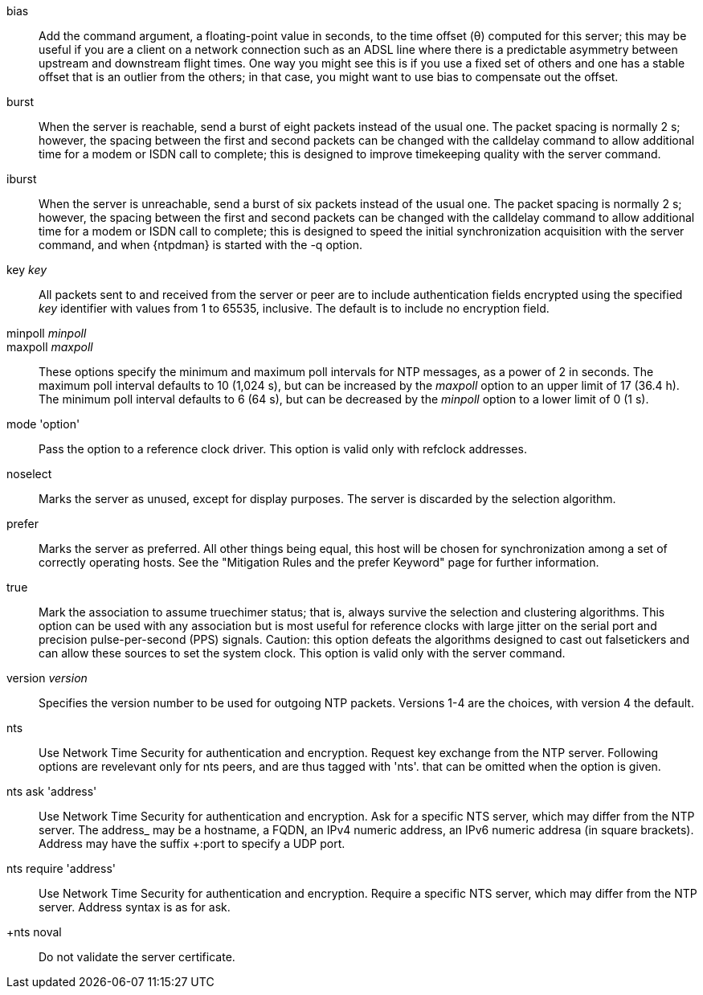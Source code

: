 // Association options - included twice.
//
// Note, some of these options are described with special refclock
// semantics in includes/clock-options.adoc.

+bias+::
  Add the command argument, a floating-point value in seconds, to the
  time offset (&theta;) computed for this server; this may be useful if
  you are a client on a network connection such as an ADSL line where
  there is a predictable asymmetry between upstream and downstream
  flight times.  One way you might see this is if you use a fixed set
  of others and one has a stable offset that is an outlier from the
  others; in that case, you might want to use +bias+ to compensate out
  the offset.

+burst+::
  When the server is reachable, send a burst of eight packets instead of
  the usual one. The packet spacing is normally 2 s; however, the
  spacing between the first and second packets can be changed with the
  calldelay command to allow additional time for a modem or ISDN call to
  complete; this is designed to improve timekeeping quality with the
  +server+ command.

+iburst+::
  When the server is unreachable, send a burst of six packets instead
  of the usual one. The packet spacing is normally 2 s; however, the
  spacing between the first and second packets can be changed with the
  calldelay command to allow additional time for a modem or ISDN call to
  complete; this is designed to speed the initial synchronization
  acquisition with the +server+ command, and when
  {ntpdman} is started with the +-q+ option.

+key+ _key_::
  All packets sent to and received from the server or peer are to
  include authentication fields encrypted using the specified _key_
  identifier with values from 1 to 65535, inclusive. The default is to
  include no encryption field.

+minpoll+ _minpoll_::
+maxpoll+ _maxpoll_::
  These options specify the minimum and maximum poll intervals for NTP
  messages, as a power of 2 in seconds. The maximum poll interval
  defaults to 10 (1,024 s), but can be increased by the _maxpoll_ option
  to an upper limit of 17 (36.4 h). The minimum poll interval defaults
  to 6 (64 s), but can be decreased by the _minpoll_ option to a lower
  limit of 0 (1 s).

+mode+ 'option'::
  Pass the +option+ to a reference clock driver. This option is valid
  only with refclock addresses.

+noselect+::
  Marks the server as unused, except for display purposes. The server is
  discarded by the selection algorithm.

+prefer+::
  Marks the server as preferred. All other things being equal, this host
  will be chosen for synchronization among a set of correctly operating
  hosts. See the "Mitigation Rules and the prefer Keyword" page
  for further information.

+true+::
  Mark the association to assume truechimer status; that is, always
  survive the selection and clustering algorithms. This option can be
  used with any association but is most useful for reference clocks
  with large jitter on the serial port and precision pulse-per-second
  (PPS) signals. Caution: this option defeats the algorithms designed to
  cast out falsetickers and can allow these sources to set the system
  clock. This option is valid only with the +server+ command.

+version+ _version_::
  Specifies the version number to be used for outgoing NTP packets.
  Versions 1-4 are the choices, with version 4 the default.

+nts+::
  Use Network Time Security for authentication and encryption.
  Request key exchange from the NTP server.  Following options
  are revelevant only for nts peers, and are thus tagged with 'nts'.
  that can be omitted when the option is given.

+nts ask+ 'address'::
  Use Network Time Security for authentication and encryption.
  Ask for a specific NTS server, which may differ from the NTP server.
  The +address_ may be a hostname, a FQDN, an IPv4 numeric address, an
  IPv6 numeric addresa (in square brackets).  Address may have the suffix
  +:port+ to specify a UDP port.

+nts require+ 'address'::
  Use Network Time Security for authentication and encryption.
  Require a specific NTS server, which may differ from the NTP server.
  Address syntax is as for +ask+.

+nts noval::
  Do not validate the server certificate.

// end

